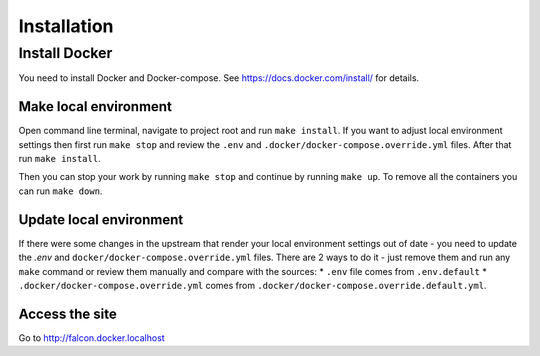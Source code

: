 Installation
============


Install Docker
--------------
You need to install Docker and Docker-compose.
See https://docs.docker.com/install/ for details.

Make local environment
~~~~~~~~~~~~~~~~~~~~~~
Open command line terminal, navigate to project root and run ``make install``.
If you want to adjust local environment settings then first run ``make stop``
and review the ``.env`` and ``.docker/docker-compose.override.yml`` files.
After that run ``make install``.

Then you can stop your work by running ``make stop`` and continue by running
``make up``. To remove all the containers you can run ``make down``.

Update local environment
~~~~~~~~~~~~~~~~~~~~~~~~
If there were some changes in the upstream that render your local environment
settings out of date - you need to update the `.env` and
``docker/docker-compose.override.yml`` files. There are 2 ways to do it - just
remove them and run any ``make`` command or review them manually and compare with
the sources:
* ``.env`` file comes from ``.env.default``
* ``.docker/docker-compose.override.yml`` comes from ``.docker/docker-compose.override.default.yml``.

Access the site
~~~~~~~~~~~~~~~
Go to http://falcon.docker.localhost
